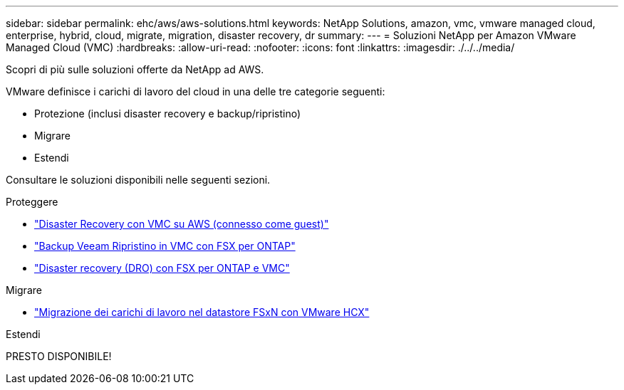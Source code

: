 ---
sidebar: sidebar 
permalink: ehc/aws/aws-solutions.html 
keywords: NetApp Solutions, amazon, vmc, vmware managed cloud, enterprise, hybrid, cloud, migrate, migration, disaster recovery, dr 
summary:  
---
= Soluzioni NetApp per Amazon VMware Managed Cloud (VMC)
:hardbreaks:
:allow-uri-read: 
:nofooter: 
:icons: font
:linkattrs: 
:imagesdir: ./../../media/


[role="lead"]
Scopri di più sulle soluzioni offerte da NetApp ad AWS.

VMware definisce i carichi di lavoro del cloud in una delle tre categorie seguenti:

* Protezione (inclusi disaster recovery e backup/ripristino)
* Migrare
* Estendi


Consultare le soluzioni disponibili nelle seguenti sezioni.

[role="tabbed-block"]
====
.Proteggere
--
* link:aws-guest-dr-solution-overview.html["Disaster Recovery con VMC su AWS (connesso come guest)"]
* link:aws-vmc-veeam-fsx-solution.html["Backup Veeam  Ripristino in VMC con FSX per ONTAP"]
* link:../dro/aws-dro-overview.html["Disaster recovery (DRO) con FSX per ONTAP e VMC"]


--
.Migrare
--
* link:aws-migrate-vmware-hcx.html["Migrazione dei carichi di lavoro nel datastore FSxN con VMware HCX"]


--
.Estendi
--
PRESTO DISPONIBILE!

--
====
